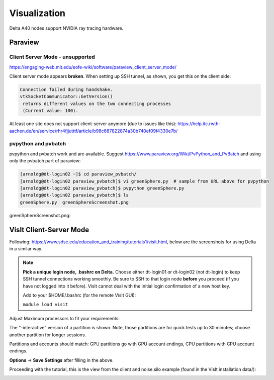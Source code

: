 Visualization
=====================

Delta A40 nodes support NVIDIA ray tracing hardware.

Paraview 
----------

Client Server Mode - unsupported
~~~~~~~~~~~~~~~~~~~~~~~~~~~~~~~~

https://engaging-web.mit.edu/eofe-wiki/software/paraview_client_server_mode/

Client server mode appears **broken**. When setting up SSH tunnel, as shown, you get this on the client side:

.. code-block::

   Connection failed during handshake. 
   vtkSocketCommunicator::GetVersion()
    returns different values on the two connecting processes
    (Current value: 100).

At least one site does not support client-server anymore (due to issues like this): https://help.itc.rwth-aachen.de/en/service/rhr4fjjutttf/article/b98c687822874a30b740ef09f4330e7b/

pvpython and pvbatch
~~~~~~~~~~~~~~~~~~~~~

pvpython and pvbatch work and are available. Suggest https://www.paraview.org/Wiki/PvPython_and_PvBatch and using only the pvbatch part of paraview:

.. code-block::

   [arnoldg@dt-login02 ~]$ cd paraview_pvbatch/
   [arnoldg@dt-login02 paraview_pvbatch]$ vi greenSphere.py  # sample from URL above for pvpython
   [arnoldg@dt-login02 paraview_pvbatch]$ pvpython greenSphere.py 
   [arnoldg@dt-login02 paraview_pvbatch]$ ls
   greenSphere.py  greenSphereScreenshot.png

greenSphereScreenshot.png:

..  image:: images/visualization/greenSphere.png
    :alt: green sphere
    :width: 500px

VisIt Client-Server Mode
-------------------------

Following: https://www.sdsc.edu/education_and_training/tutorials1/visit.html, below are the screenshots for using Delta in a similar way.

.. note::
   **Pick a unique login node, .bashrc on Delta.** Choose either dt-login01 or dt-login02 (not dt-login) to keep SSH tunnel connections working smoothly. Be sure to SSH to that login node **before** you proceed (if you have not logged into it before). VisIt cannot deal with the initial login confirmation of a new host key.

   Add to your $HOME/.bashrc (for the remote VisIt GUI):

   ``module load visit``

Adjust Maximum processors to fit your requirements:

..  image:: images/visualization/01_visit_host_settings.png
    :alt: delta host profile settings
    :width: 1000px

..  image:: images/visualization/02_visit-mpi-settings.png
    :alt: cpu interactive mpi launch profile
    :width: 1000px

The "-interactive" version of a partition is shown. 
Note, those partitions are for quick tests up to 30 minutes; choose another partition for longer sessions.

Partitions and accounts should match: GPU partitions go with GPU account endings, CPU partitions with CPU account endings.

..  image:: images/visualization/03_visit-mpi-parallel.png
    :alt: mpi parallel launch settings
    :width: 1000px

..  image:: images/visualization/04_visit-mpi-parallel-adv.png
    :alt: mpi parallel advanced settings
    :width: 1000px

**Options** → **Save Settings** after filling in the above.

Proceeding with the tutorial, this is the view from the client and noise.silo example (found in the VisIt installation data/):

..  image:: images/visualization/05_visit-mpi-noise-final.png
    :alt: client view of noise example
    :width: 1000px
